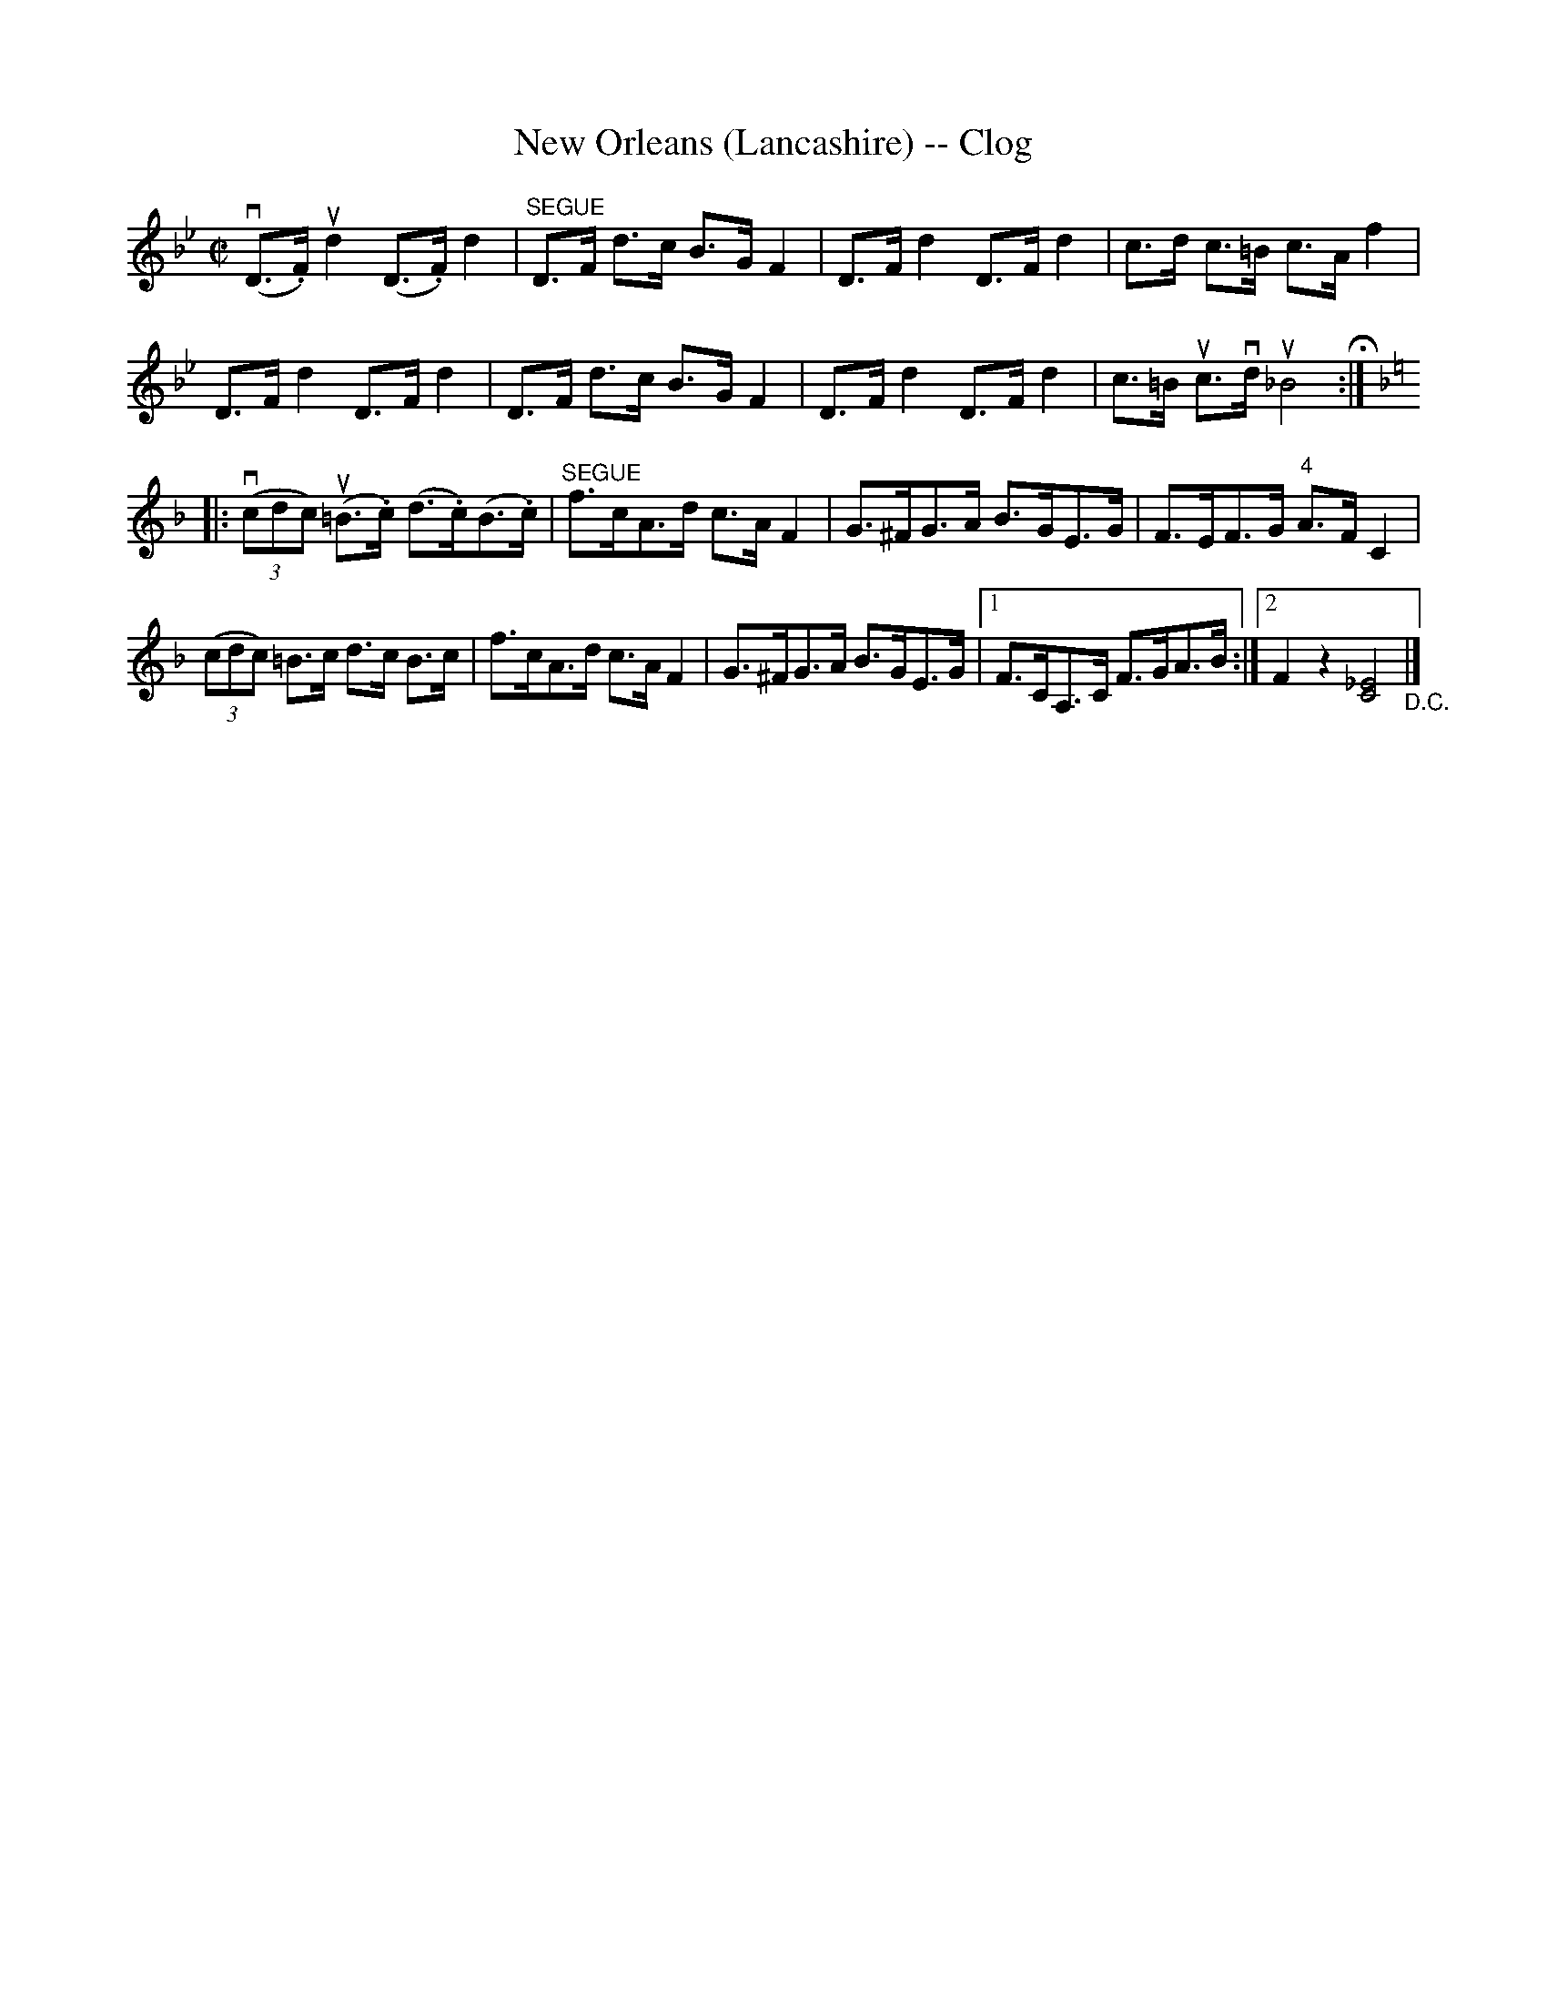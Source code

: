 X:1
T:New Orleans (Lancashire) -- Clog
R:clog
B:Ryan's Mammoth Collection
N:
Z:Contributed by Ray Davies,  ray:davies99.freeserve.co.uk
M:C|
L:1/8
K:Bb
v(D>.F)ud2 (D>.F)d2 | "^SEGUE"D>F d>c B>GF2 | D>Fd2 D>Fd2 |\
 c>d c>=B c>Af2 |
D>Fd2 D>Fd2 | D>F d>c B>GF2 | D>Fd2 D>Fd2 | c>=B uc>vd u_B4 H:|
K:F
|:v((3cdc) u(=B>.c) (d>.c)(B>.c) | "^SEGUE"f>cA>d c>A F2 |\
 G>^FG>A B>GE>G | F>EF>G "4"A>FC2 |
((3cdc) =B>c d>c B>c | f>cA>d c>AF2 |\
G>^FG>A B>GE>G |1 F>CA,>C F>GA>B :|2 F2 z2 [_E4C4] "_D.C."|]
